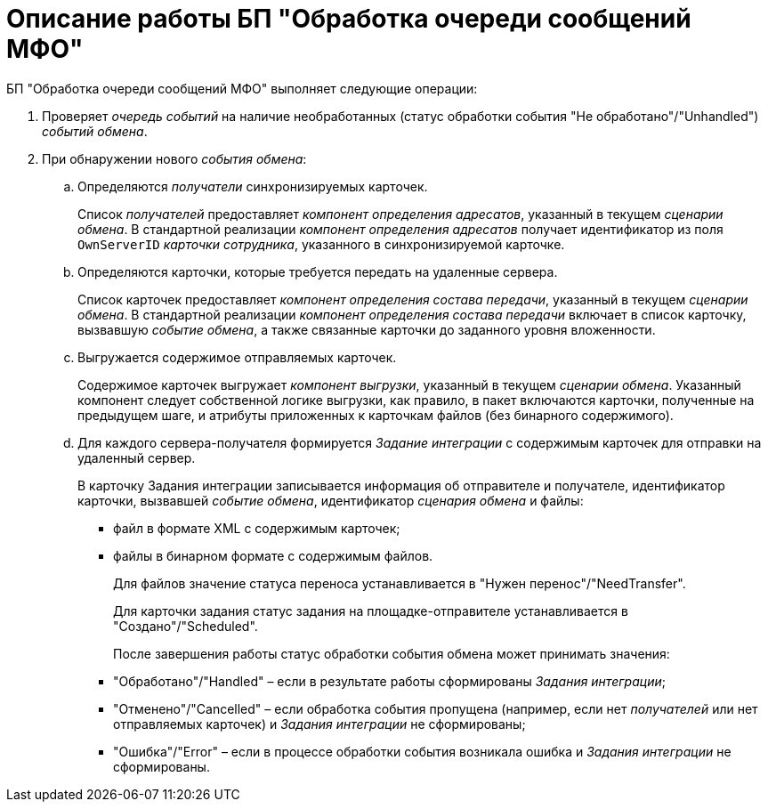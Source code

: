 = Описание работы БП "Обработка очереди сообщений МФО"

БП "Обработка очереди сообщений МФО" выполняет следующие операции:

. Проверяет _очередь событий_ на наличие необработанных (статус обработки события "Не обработано"/"Unhandled") _событий обмена_.
. При обнаружении нового _события обмена_:
[loweralpha]
.. Определяются _получатели_ синхронизируемых карточек.
+
Список _получателей_ предоставляет _компонент определения адресатов_, указанный в текущем _сценарии обмена_. В стандартной реализации _компонент определения адресатов_ получает идентификатор из поля `OwnServerID` _карточки сотрудника_, указанного в синхронизируемой карточке.
.. Определяются карточки, которые требуется передать на удаленные сервера.
+
Список карточек предоставляет _компонент определения состава передачи_, указанный в текущем _сценарии обмена_. В стандартной реализации _компонент определения состава передачи_ включает в список карточку, вызвавшую _событие обмена_, а также связанные карточки до заданного уровня вложенности.
.. Выгружается содержимое отправляемых карточек.
+
Содержимое карточек выгружает _компонент выгрузки_, указанный в текущем _сценарии обмена_. Указанный компонент следует собственной логике выгрузки, как правило, в пакет включаются карточки, полученные на предыдущем шаге, и атрибуты приложенных к карточкам файлов (без бинарного содержимого).
.. Для каждого сервера-получателя формируется _Задание интеграции_ с содержимым карточек для отправки на удаленный сервер.
+
В карточку Задания интеграции записывается информация об отправителе и получателе, идентификатор карточки, вызвавшей _событие обмена_, идентификатор _сценария обмена_ и файлы:

* файл в формате XML с содержимым карточек;
* файлы в бинарном формате c содержимым файлов.
+
Для файлов значение статуса переноса устанавливается в "Нужен перенос"/"NeedTransfer".
+
Для карточки задания статус задания на площадке-отправителе устанавливается в "Создано"/"Scheduled".
+
После завершения работы статус обработки события обмена может принимать значения:

* "Обработано"/"Handled" – если в результате работы сформированы _Задания интеграции_;
* "Отменено"/"Cancelled" – если обработка события пропущена (например, если нет _получателей_ или нет отправляемых карточек) и _Задания интеграции_ не сформированы;
* "Ошибка"/"Error" – если в процессе обработки события возникала ошибка и _Задания интеграции_ не сформированы.
